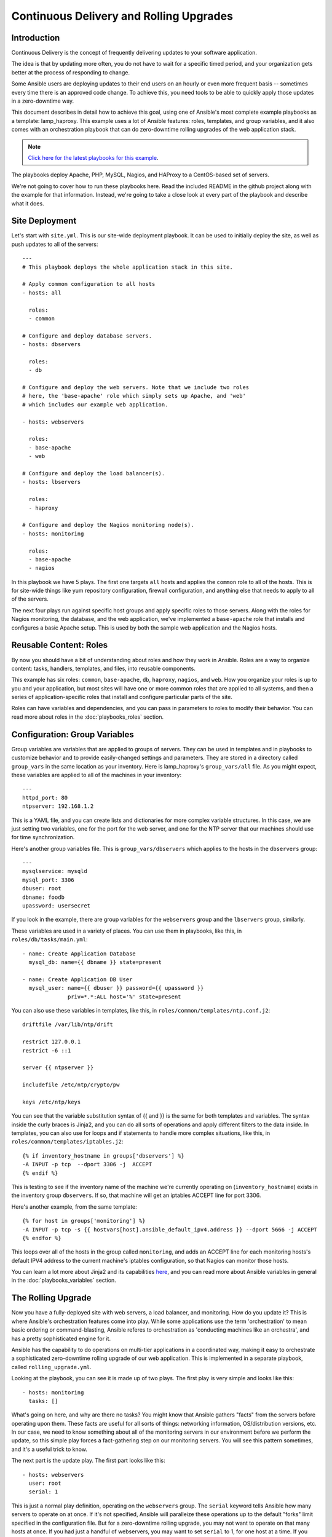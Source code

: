 Continuous Delivery and Rolling Upgrades
========================================

.. _lamp_introduction:

Introduction
````````````

Continuous Delivery is the concept of frequently delivering updates to your software application. 

The idea is that by updating more often, you do not have to wait for a specific timed period, and your organization
gets better at the process of responding to change.

Some Ansible users are deploying updates to their end users on an hourly or even more frequent basis -- sometimes every time
there is an approved code change.  To achieve this, you need tools to be able to quickly apply those updates in a zero-downtime way.

This document describes in detail how to achieve this goal, using one of Ansible's most complete example 
playbooks as a template: lamp_haproxy. This example uses a lot of Ansible features: roles, templates, 
and group variables, and it also comes with an orchestration playbook that can do zero-downtime 
rolling upgrades of the web application stack.

.. note::

   `Click here for the latest playbooks for this example 
   <https://github.com/ansible/ansible-examples/tree/master/lamp_haproxy>`_.

The playbooks deploy Apache, PHP, MySQL, Nagios, and HAProxy to a CentOS-based set of servers.

We're not going to cover how to run these playbooks here. Read the included README in the github project along with the 
example for that information. Instead, we're going to take a close look at every part of the playbook and describe what it does.

.. _lamp_deployment:

Site Deployment
```````````````

Let's start with ``site.yml``. This is our site-wide deployment playbook. It can be used to initially deploy the site, as well 
as push updates to all of the servers::

    ---
    # This playbook deploys the whole application stack in this site.  

    # Apply common configuration to all hosts
    - hosts: all

      roles:
      - common

    # Configure and deploy database servers.
    - hosts: dbservers
      
      roles:
      - db

    # Configure and deploy the web servers. Note that we include two roles
    # here, the 'base-apache' role which simply sets up Apache, and 'web'
    # which includes our example web application.
      
    - hosts: webservers
      
      roles:
      - base-apache
      - web

    # Configure and deploy the load balancer(s).
    - hosts: lbservers
        
      roles:
      - haproxy

    # Configure and deploy the Nagios monitoring node(s).
    - hosts: monitoring
    
      roles:
      - base-apache
      - nagios

.. note:

   If you're not familiar with terms like playbooks and plays, you should review :doc:`playbooks`.

In this playbook we have 5 plays. The first one targets ``all`` hosts and applies the ``common`` role to all of the hosts. 
This is for site-wide things like yum repository configuration, firewall configuration, and anything else that needs to apply to all of the servers.

The next four plays run against specific host groups and apply specific roles to those servers. 
Along with the roles for Nagios monitoring, the database, and the web application, we've implemented a 
``base-apache`` role that installs and configures a basic Apache setup. This is used by both the 
sample web application and the Nagios hosts.

.. _lamp_roles:

Reusable Content: Roles
```````````````````````

By now you should have a bit of understanding about roles and how they work in Ansible. Roles are a way to organize 
content: tasks, handlers, templates, and files, into reusable components.

This example has six roles: ``common``, ``base-apache``, ``db``, ``haproxy``, ``nagios``, and ``web``. How you organize 
your roles is up to you and your application, but most sites will have one or more common roles that are applied to 
all systems, and then a series of application-specific roles that install and configure particular parts of the site.

Roles can have variables and dependencies, and you can pass in parameters to roles to modify their behavior. 
You can read more about roles in the :doc:`playbooks_roles` section.

.. _lamp_group_variables:

Configuration: Group Variables
``````````````````````````````

Group variables are variables that are applied to groups of servers. They can be used in templates and in 
playbooks to customize behavior and to provide easily-changed settings and parameters. They are stored in 
a directory called ``group_vars`` in the same location as your inventory. 
Here is lamp_haproxy's ``group_vars/all`` file. As you might expect, these variables are applied to all of the machines in your inventory::

   ---
   httpd_port: 80
   ntpserver: 192.168.1.2

This is a YAML file, and you can create lists and dictionaries for more complex variable structures. 
In this case, we are just setting two variables, one for the port for the web server, and one for the 
NTP server that our machines should use for time synchronization.

Here's another group variables file. This is ``group_vars/dbservers`` which applies to the hosts in the ``dbservers`` group::

   ---
   mysqlservice: mysqld
   mysql_port: 3306
   dbuser: root
   dbname: foodb
   upassword: usersecret

If you look in the example, there are group variables for the ``webservers`` group and the ``lbservers`` group, similarly.

These variables are used in a variety of places. You can use them in playbooks, like this, in ``roles/db/tasks/main.yml``::

   - name: Create Application Database
     mysql_db: name={{ dbname }} state=present

   - name: Create Application DB User
     mysql_user: name={{ dbuser }} password={{ upassword }}
                 priv=*.*:ALL host='%' state=present

You can also use these variables in templates, like this, in ``roles/common/templates/ntp.conf.j2``::

   driftfile /var/lib/ntp/drift

   restrict 127.0.0.1
   restrict -6 ::1

   server {{ ntpserver }}

   includefile /etc/ntp/crypto/pw

   keys /etc/ntp/keys

You can see that the variable substitution syntax of {{ and }} is the same for both templates and variables. The syntax 
inside the curly braces is Jinja2, and you can do all sorts of operations and apply different filters to the 
data inside. In templates, you can also use for loops and if statements to handle more complex situations, 
like this, in ``roles/common/templates/iptables.j2``::

   {% if inventory_hostname in groups['dbservers'] %}
   -A INPUT -p tcp  --dport 3306 -j  ACCEPT
   {% endif %}

This is testing to see if the inventory name of the machine we're currently operating on (``inventory_hostname``) 
exists in the inventory group ``dbservers``. If so, that machine will get an iptables ACCEPT line for port 3306.

Here's another example, from the same template::

   {% for host in groups['monitoring'] %}
   -A INPUT -p tcp -s {{ hostvars[host].ansible_default_ipv4.address }} --dport 5666 -j ACCEPT
   {% endfor %}

This loops over all of the hosts in the group called ``monitoring``, and adds an ACCEPT line for 
each monitoring hosts's default IPV4 address to the current machine's iptables configuration, so that Nagios can monitor those hosts.

You can learn a lot more about Jinja2 and its capabilities `here <http://jinja.pocoo.org/docs/>`_, and you 
can read more about Ansible variables in general in the :doc:`playbooks_variables` section.

.. _lamp_rolling_upgrade:

The Rolling Upgrade
```````````````````

Now you have a fully-deployed site with web servers, a load balancer, and monitoring. How do you update it? This is where Ansible's 
orchestration features come into play. While some applications use the term 'orchestration' to mean basic ordering or command-blasting, Ansible
referes to orchestration as 'conducting machines like an orchestra', and has a pretty sophisticated engine for it.  

Ansible has the capability to do operations on multi-tier applications in a coordinated way, making it easy to orchestrate a sophisticated zero-downtime rolling upgrade of our web application. This is implemented in a separate playbook, called ``rolling_upgrade.yml``.

Looking at the playbook, you can see it is made up of two plays. The first play is very simple and looks like this::

   - hosts: monitoring
     tasks: []

What's going on here, and why are there no tasks? You might know that Ansible gathers "facts" from the servers before operating upon them. These facts are useful for all sorts of things: networking information, OS/distribution versions, etc. In our case, we need to know something about all of the monitoring servers in our environment before we perform the update, so this simple play forces a fact-gathering step on our monitoring servers. You will see this pattern sometimes, and it's a useful trick to know.

The next part is the update play. The first part looks like this::

   - hosts: webservers
     user: root
     serial: 1

This is just a normal play definition, operating on the ``webservers`` group. The ``serial`` keyword tells Ansible how many servers to operate on at once. If it's not specified, Ansible will paralleize these operations up to the default "forks" limit specified in the configuration file. But for a zero-downtime rolling upgrade, you may not want to operate on that many hosts at once. If you had just a handful of webservers, you may want to set ``serial`` to 1, for one host at a time. If you have 100, maybe you could set ``serial`` to 10, for ten at a time.

Here is the next part of the update play::

  pre_tasks:
  - name: disable nagios alerts for this host webserver service
    nagios: action=disable_alerts host={{ ansible_hostname }} services=webserver
    delegate_to: "{{ item }}"
    with_items: groups.monitoring

  - name: disable the server in haproxy
    shell: echo "disable server myapplb/{{ ansible_hostname }}" | socat stdio /var/lib/haproxy/stats
    delegate_to: "{{ item }}"
    with_items: groups.lbservers

The ``pre_tasks`` keyword just lets you list tasks to run before the roles are called. This will make more sense in a minute. If you look at the names of these tasks, you can see that we are disabling Nagios alerts and then removing the webserver that we are currently updating from the HAProxy load balancing pool.

The ``delegate_to`` and ``with_items`` arguments, used together, cause Ansible to loop over each monitoring server and load balancer, and perform that operation (delegate that operation) on the monitoring or load balancing server, "on behalf" of the webserver. In programming terms, the outer loop is the list of web servers, and the inner loop is the list of monitoring servers.

Note that the HAProxy step looks a little complicated.  We're using HAProxy in this example because it's freely available, though if you have (for instance) an F5 or Netscaler in your infrastructure (or maybe you have an AWS Elastic IP setup?), you can use modules included in core Ansible to communicate with them instead.  You might also wish to use other monitoring modules instead of nagios, but this just shows the main goal of the 'pre tasks' section -- take the server out of monitoring, and take it out of rotation.

The next step simply re-applies the proper roles to the web servers. This will cause any configuration management declarations in ``web`` and ``base-apache`` roles to be applied to the web servers, including an update of the web application code itself. We don't have to do it this way--we could instead just purely update the web application, but this is a good example of how roles can be used to reuse tasks::

  roles:
  - common
  - base-apache
  - web

Finally, in the ``post_tasks`` section, we reverse the changes to the Nagios configuration and put the web server back in the load balancing pool::

  post_tasks:
  - name: Enable the server in haproxy
    shell: echo "enable server myapplb/{{ ansible_hostname }}" | socat stdio /var/lib/haproxy/stats
    delegate_to: "{{ item }}"
    with_items: groups.lbservers

  - name: re-enable nagios alerts
    nagios: action=enable_alerts host={{ ansible_hostname }} services=webserver
    delegate_to: "{{ item }}"
    with_items: groups.monitoring

Again, if you were using a Netscaler or F5 or Elastic Load Balancer, you would just substitute in the appropriate modules instead.

.. _lamp_end_notes:

Managing Other Load Balancers
`````````````````````````````

In this example, we use the simple HAProxy load balancer to front-end the web servers. It's easy to configure and easy to manage. As we have mentioned, Ansible has built-in support for a variety of other load balancers like Citrix NetScaler, F5 BigIP, Amazon Elastic Load Balancers, and more. See the :doc:`modules` documentation for more information.

For other load balancers, you may need to send shell commands to them (like we do for HAProxy above), or call an API, if your load balancer exposes one. For the load balancers for which Ansible has modules, you may want to run them as a ``local_action`` if they contact an API. You can read more about local actions in the :doc:`playbooks_delegation` section.  Should you develop anything interesting for some hardware where there is not a core module, it might make for a good module for core inclusion!

.. _lamp_end_to_end:

Continuous Delivery End-To-End
``````````````````````````````

Now that you have an automated way to deploy updates to your application, how do you tie it all together? A lot of organizations use a continuous integration tool like `Jenkins <http://jenkins-ci.org/>`_ or `Atlassian Bamboo <https://www.atlassian.com/software/bamboo>`_ to tie the development, test, release, and deploy steps together. You may also want to use a tool like `Gerrit <https://code.google.com/p/gerrit/>`_ to add a code review step to commits to either the application code itself, or to your Ansible playbooks, or both.

Depending on your environment, you might be deploying continuously to a test environment, running an integration test battery against that environment, and then deploying automatically into production.  Or you could keep it simple and just use the rolling-update for on-demand deployment into test or production specifically.  This is all up to you.

For integration with Continuous Integration systems, you can easily trigger playbook runs using the ``ansible-playbook`` command line tool, or, if you're using AnsibleWorks AWX, the ``awx-cli`` or the built-in REST API.  (The AWX-cli command 'joblaunch' will spawn a remote job over the REST API and is pretty slick).

This should give you a good idea of how to structure a multi-tier application with Ansible, and orchestrate operations upon that app, with the eventual goal of continuous delivery to your customers. You could extend the idea of the rolling upgrade to lots of different parts of the app; maybe add front-end web servers along with application servers, for instance, or replace the SQL database with something like MongoDB or Riak. Ansible gives you the capability to easily manage complicated environments and automate common operations.

If you need help or if you have questions, stop by the mailing list or the IRC channel, or email us at info@ansibleworks.com.

.. seealso::

   `lamp_haproxy example <https://github.com/ansible/ansible-examples/tree/master/lamp_haproxy>`_
       The lamp_haproxy example discussed here.
   :doc:`playbooks`
       An introduction to playbooks
   :doc:`playbooks_roles`
       An introduction to playbook roles
   :doc:`playbooks_variables`
       An introduction to Ansible variables
   `AnsibleWorks: Continuous Delivery <http://www.ansibleworks.com/continuous-delivery/>`_
       An introduction to Continuous Delivery with Ansible


